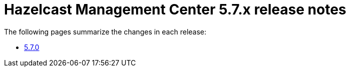 = Hazelcast Management Center 5.7.x release notes

The following pages summarize the changes in each release:

* xref:release-notes:5-7-0.adoc[5.7.0]
